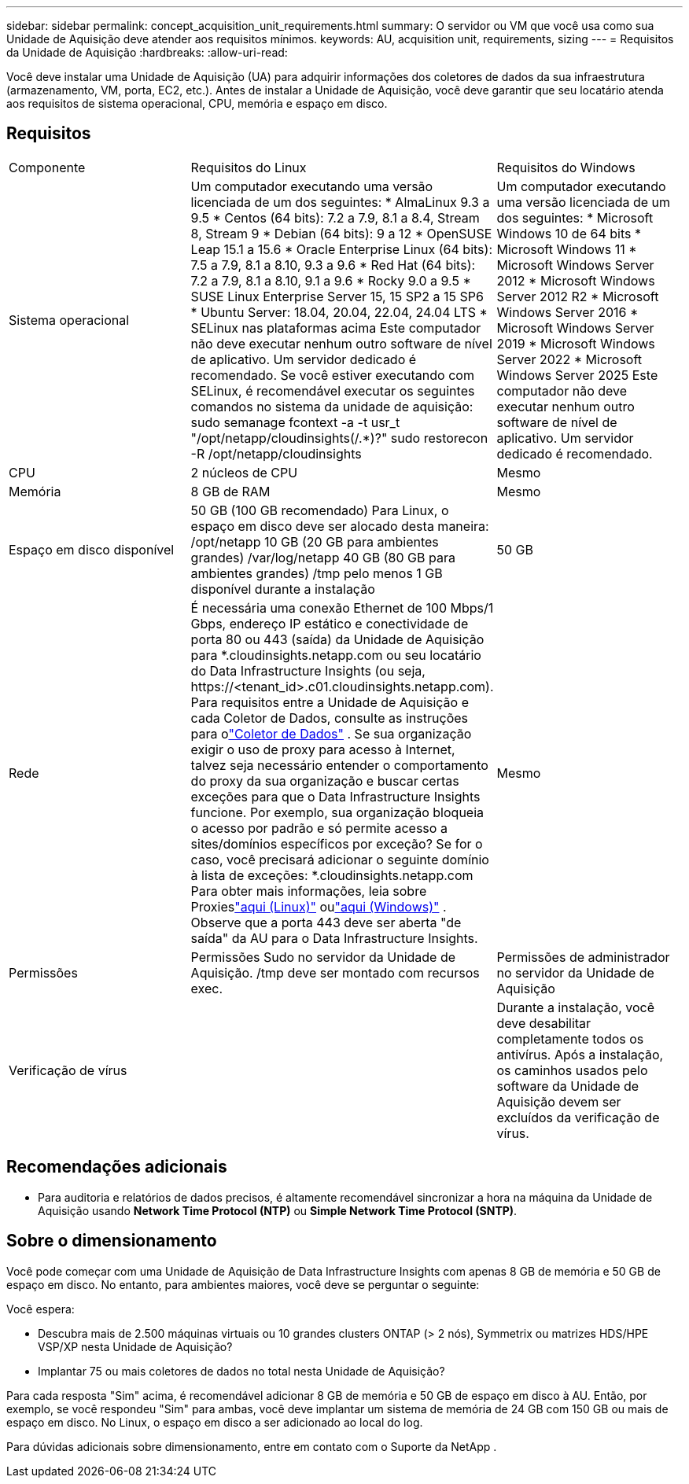 ---
sidebar: sidebar 
permalink: concept_acquisition_unit_requirements.html 
summary: O servidor ou VM que você usa como sua Unidade de Aquisição deve atender aos requisitos mínimos. 
keywords: AU, acquisition unit, requirements, sizing 
---
= Requisitos da Unidade de Aquisição
:hardbreaks:
:allow-uri-read: 


[role="lead"]
Você deve instalar uma Unidade de Aquisição (UA) para adquirir informações dos coletores de dados da sua infraestrutura (armazenamento, VM, porta, EC2, etc.).  Antes de instalar a Unidade de Aquisição, você deve garantir que seu locatário atenda aos requisitos de sistema operacional, CPU, memória e espaço em disco.



== Requisitos

|===


| Componente | Requisitos do Linux | Requisitos do Windows 


| Sistema operacional | Um computador executando uma versão licenciada de um dos seguintes: * AlmaLinux 9.3 a 9.5 * Centos (64 bits): 7.2 a 7.9, 8.1 a 8.4, Stream 8, Stream 9 * Debian (64 bits): 9 a 12 * OpenSUSE Leap 15.1 a 15.6 * Oracle Enterprise Linux (64 bits): 7.5 a 7.9, 8.1 a 8.10, 9.3 a 9.6 * Red Hat (64 bits): 7.2 a 7.9, 8.1 a 8.10, 9.1 a 9.6 * Rocky 9.0 a 9.5 * SUSE Linux Enterprise Server 15, 15 SP2 a 15 SP6 * Ubuntu Server: 18.04, 20.04, 22.04, 24.04 LTS * SELinux nas plataformas acima Este computador não deve executar nenhum outro software de nível de aplicativo. Um servidor dedicado é recomendado.  Se você estiver executando com SELinux, é recomendável executar os seguintes comandos no sistema da unidade de aquisição: sudo semanage fcontext -a -t usr_t "/opt/netapp/cloudinsights(/.*)?" sudo restorecon -R /opt/netapp/cloudinsights | Um computador executando uma versão licenciada de um dos seguintes: * Microsoft Windows 10 de 64 bits * Microsoft Windows 11 * Microsoft Windows Server 2012 * Microsoft Windows Server 2012 R2 * Microsoft Windows Server 2016 * Microsoft Windows Server 2019 * Microsoft Windows Server 2022 * Microsoft Windows Server 2025 Este computador não deve executar nenhum outro software de nível de aplicativo. Um servidor dedicado é recomendado. 


| CPU | 2 núcleos de CPU | Mesmo 


| Memória | 8 GB de RAM | Mesmo 


| Espaço em disco disponível | 50 GB (100 GB recomendado) Para Linux, o espaço em disco deve ser alocado desta maneira: /opt/netapp 10 GB (20 GB para ambientes grandes) /var/log/netapp 40 GB (80 GB para ambientes grandes) /tmp pelo menos 1 GB disponível durante a instalação | 50 GB 


| Rede | É necessária uma conexão Ethernet de 100 Mbps/1 Gbps, endereço IP estático e conectividade de porta 80 ou 443 (saída) da Unidade de Aquisição para *.cloudinsights.netapp.com ou seu locatário do Data Infrastructure Insights (ou seja, \https://<tenant_id>.c01.cloudinsights.netapp.com).  Para requisitos entre a Unidade de Aquisição e cada Coletor de Dados, consulte as instruções para olink:data_collector_list.html["Coletor de Dados"] .  Se sua organização exigir o uso de proxy para acesso à Internet, talvez seja necessário entender o comportamento do proxy da sua organização e buscar certas exceções para que o Data Infrastructure Insights funcione.  Por exemplo, sua organização bloqueia o acesso por padrão e só permite acesso a sites/domínios específicos por exceção?  Se for o caso, você precisará adicionar o seguinte domínio à lista de exceções: *.cloudinsights.netapp.com Para obter mais informações, leia sobre Proxieslink:task_troubleshooting_linux_acquisition_unit_problems.html#considerations-about-proxies-and-firewalls["aqui (Linux)"] oulink:task_troubleshooting_windows_acquisition_unit_problems.html#considerations-about-proxies-and-firewalls["aqui (Windows)"] .  Observe que a porta 443 deve ser aberta "de saída" da AU para o Data Infrastructure Insights. | Mesmo 


| Permissões | Permissões Sudo no servidor da Unidade de Aquisição.  /tmp deve ser montado com recursos exec. | Permissões de administrador no servidor da Unidade de Aquisição 


| Verificação de vírus |  | Durante a instalação, você deve desabilitar completamente todos os antivírus.  Após a instalação, os caminhos usados pelo software da Unidade de Aquisição devem ser excluídos da verificação de vírus. 
|===


== Recomendações adicionais

* Para auditoria e relatórios de dados precisos, é altamente recomendável sincronizar a hora na máquina da Unidade de Aquisição usando *Network Time Protocol (NTP)* ou *Simple Network Time Protocol (SNTP)*.




== Sobre o dimensionamento

Você pode começar com uma Unidade de Aquisição de Data Infrastructure Insights com apenas 8 GB de memória e 50 GB de espaço em disco. No entanto, para ambientes maiores, você deve se perguntar o seguinte:

Você espera:

* Descubra mais de 2.500 máquinas virtuais ou 10 grandes clusters ONTAP (> 2 nós), Symmetrix ou matrizes HDS/HPE VSP/XP nesta Unidade de Aquisição?
* Implantar 75 ou mais coletores de dados no total nesta Unidade de Aquisição?


Para cada resposta "Sim" acima, é recomendável adicionar 8 GB de memória e 50 GB de espaço em disco à AU.  Então, por exemplo, se você respondeu "Sim" para ambas, você deve implantar um sistema de memória de 24 GB com 150 GB ou mais de espaço em disco.  No Linux, o espaço em disco a ser adicionado ao local do log.

Para dúvidas adicionais sobre dimensionamento, entre em contato com o Suporte da NetApp .
